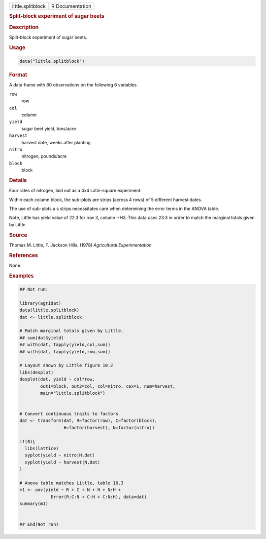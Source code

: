 .. container::

   .. container::

      ================= ===============
      little.splitblock R Documentation
      ================= ===============

      .. rubric:: Split-block experiment of sugar beets
         :name: split-block-experiment-of-sugar-beets

      .. rubric:: Description
         :name: description

      Split-block experiment of sugar beets.

      .. rubric:: Usage
         :name: usage

      .. code:: R

         data("little.splitblock")

      .. rubric:: Format
         :name: format

      A data frame with 80 observations on the following 6 variables.

      ``row``
         row

      ``col``
         column

      ``yield``
         sugar beet yield, tons/acre

      ``harvest``
         harvest date, weeks after planting

      ``nitro``
         nitrogen, pounds/acre

      ``block``
         block

      .. rubric:: Details
         :name: details

      Four rates of nitrogen, laid out as a 4x4 Latin-square experiment.

      Within each column block, the sub-plots are strips (across 4 rows)
      of 5 different harvest dates.

      The use of sub-plots a s strips necessitates care when determining
      the error terms in the ANOVA table.

      Note, Little has yield value of 22.3 for row 3, column I-H3. This
      data uses 23.3 in order to match the marginal totals given by
      Little.

      .. rubric:: Source
         :name: source

      Thomas M. Little, F. Jackson Hills. (1978) *Agricultural
      Experimentation*

      .. rubric:: References
         :name: references

      None.

      .. rubric:: Examples
         :name: examples

      .. code:: R

         ## Not run: 

         library(agridat)
         data(little.splitblock)
         dat <- little.splitblock

         # Match marginal totals given by Little.
         ## sum(dat$yield)
         ## with(dat, tapply(yield,col,sum))
         ## with(dat, tapply(yield,row,sum))

         # Layout shown by Little figure 10.2
         libs(desplot)
         desplot(dat, yield ~ col*row,
                 out1=block, out2=col, col=nitro, cex=1, num=harvest,
                 main="little.splitblock")


         # Convert continuous traits to factors
         dat <- transform(dat, R=factor(row), C=factor(block),
                          H=factor(harvest), N=factor(nitro))

         if(0){
           libs(lattice)
           xyplot(yield ~ nitro|H,dat)
           xyplot(yield ~ harvest|N,dat)
         }

         # Anova table matches Little, table 10.3
         m1 <- aov(yield ~ R + C + N + H + N:H +
                     Error(R:C:N + C:H + C:N:H), data=dat)
         summary(m1)


         ## End(Not run)
